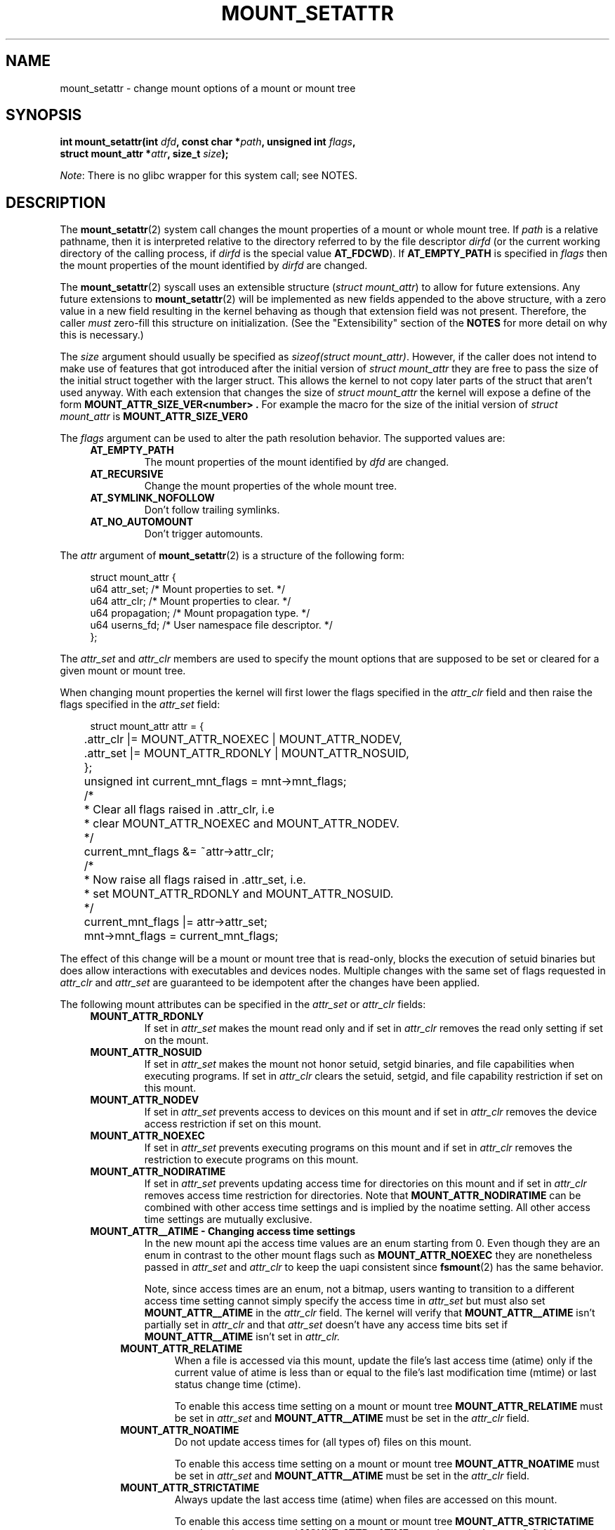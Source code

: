 .\" Copyright (c) 2021 by Christian Brauner <christian.brauner@ubuntu.com>
.\"
.\" %%%LICENSE_START(VERBATIM)
.\" Permission is granted to make and distribute verbatim copies of this
.\" manual provided the copyright notice and this permission notice are
.\" preserved on all copies.
.\"
.\" Permission is granted to copy and distribute modified versions of this
.\" manual under the conditions for verbatim copying, provided that the
.\" entire resulting derived work is distributed under the terms of a
.\" permission notice identical to this one.
.\"
.\" Since the Linux kernel and libraries are constantly changing, this
.\" manual page may be incorrect or out-of-date.  The author(s) assume no
.\" responsibility for errors or omissions, or for damages resulting from
.\" the use of the information contained herein.  The author(s) may not
.\" have taken the same level of care in the production of this manual,
.\" which is licensed free of charge, as they might when working
.\" professionally.
.\"
.\" Formatted or processed versions of this manual, if unaccompanied by
.\" the source, must acknowledge the copyright and authors of this work.
.\" %%%LICENSE_END
.\"
.TH MOUNT_SETATTR 2 2020-07-14 "Linux" "Linux Programmer's Manual"
.SH NAME
mount_setattr \- change mount options of a mount or mount tree
.SH SYNOPSIS
.nf
.BI "int mount_setattr(int " dfd ", const char *" path ", unsigned int " flags ,
.BI "                  struct mount_attr *" attr ", size_t " size );
.fi
.PP
.IR Note :
There is no glibc wrapper for this system call; see NOTES.
.SH DESCRIPTION
The
.BR mount_setattr (2)
system call changes the mount properties of a mount or whole mount tree.
If
.I path
is a relative pathname, then it is interpreted relative to the directory
referred to by the file descriptor
.I dirfd
(or the current working directory of the calling process, if
.I dirfd
is the special value
.BR AT_FDCWD ).
If
.BR AT_EMPTY_PATH
is specified in
.I flags
then the mount properties of the mount identified by
.I dirfd
are changed.
.PP
The
.BR mount_setattr (2)
syscall uses an extensible structure (\fIstruct mount_attr\fP) to allow for
future extensions. Any future extensions to
.BR mount_setattr (2)
will be implemented as new fields appended to the above structure,
with a zero value in a new field resulting in the kernel behaving
as though that extension field was not present.
Therefore, the caller
.I must
zero-fill this structure on
initialization.
(See the "Extensibility" section of the
.B NOTES
for more detail on why this is necessary.)
.PP
The
.I size
argument should usually be specified as
.IR "sizeof(struct mount_attr)" .
However, if the caller does not intend to make use of features that got
introduced after the initial version of \fIstruct mount_attr\fP they are free
to pass the size of the initial struct together with the larger struct. This
allows the kernel to not copy later parts of the struct that aren't used
anyway. With each extension that changes the size of \fIstruct mount_attr\fP
the kernel will expose a define of the form
.B MOUNT_ATTR_SIZE_VER<number> .
For example the macro for the size of the initial version of \fIstruct
mount_attr\fP is
.BR MOUNT_ATTR_SIZE_VER0
.\"
.PP
The
.I flags
argument can be used to alter the path resolution behavior. The supported
values are:
.TP
.in +4n
.B AT_EMPTY_PATH
.in +4n
The mount properties of the mount identified by
.I dfd
are changed.
.TP
.in +4n
.B AT_RECURSIVE
.in +4n
Change the mount properties of the whole mount tree.
.TP
.in +4n
.B AT_SYMLINK_NOFOLLOW
.in +4n
Don't follow trailing symlinks.
.TP
.in +4n
.B AT_NO_AUTOMOUNT
.in +4n
Don't trigger automounts.
.PP
The
.I attr
argument of
.BR mount_setattr (2)
is a structure of the following form:
.PP
.in +4n
.EX
struct mount_attr {
    u64 attr_set;    /* Mount properties to set. */
    u64 attr_clr;    /* Mount properties to clear. */
    u64 propagation; /* Mount propagation type. */
    u64 userns_fd;   /* User namespace file descriptor. */
};
.EE
.in
.PP
The
.I attr_set
and
.I attr_clr
members are used to specify the mount options that are supposed to be set or
cleared for a given mount or mount tree.
.PP
When changing mount properties the kernel will first lower the flags specified
in the
.I attr_clr
field and then raise the flags specified in the
.I attr_set
field:
.PP
.in +4n
.EX
	struct mount_attr attr = {
	    .attr_clr |= MOUNT_ATTR_NOEXEC | MOUNT_ATTR_NODEV,
	    .attr_set |= MOUNT_ATTR_RDONLY | MOUNT_ATTR_NOSUID,
	};
	unsigned int current_mnt_flags = mnt->mnt_flags;

	/*
	 * Clear all flags raised in .attr_clr, i.e
	 * clear MOUNT_ATTR_NOEXEC and MOUNT_ATTR_NODEV.
	 */
	current_mnt_flags &= ~attr->attr_clr;

	/*
	 * Now raise all flags raised in .attr_set, i.e.
	 * set MOUNT_ATTR_RDONLY and MOUNT_ATTR_NOSUID.
	 */
	current_mnt_flags |= attr->attr_set;

	mnt->mnt_flags = current_mnt_flags;
.EE
.in
.PP
The effect of this change will be a mount or mount tree that is read-only,
blocks the execution of setuid binaries but does allow interactions with
executables and devices nodes. Multiple changes with the same set of flags
requested in
.I attr_clr
and
.I attr_set
are guaranteed to be idempotent after the changes have been applied.
.PP
The following mount attributes can be specified in the
.I attr_set
or
.I attr_clr
fields:
.TP
.in +4n
.B MOUNT_ATTR_RDONLY
.in +4n
If set in
.I attr_set
makes the mount read only and if set in
.I attr_clr
removes the read only setting if set on the mount.
.TP
.in +4n
.B MOUNT_ATTR_NOSUID
.in +4n
If set in
.I attr_set
makes the mount not honor setuid, setgid binaries, and file capabilities when
executing programs. If set in
.I attr_clr
clears the setuid, setgid, and file capability restriction if set on this
mount.
.TP
.in +4n
.B MOUNT_ATTR_NODEV
.in +4n
If set in
.I attr_set
prevents access to devices on this mount
and if set in
.I attr_clr
removes the device access restriction if set on this mount.
.TP
.in +4n
.B MOUNT_ATTR_NOEXEC
.in +4n
If set in
.I attr_set
prevents executing programs on this mount
and if set in
.I attr_clr
removes the restriction to execute programs on this mount.
.TP
.in +4n
.B MOUNT_ATTR_NODIRATIME
.in +4n
If set in
.I attr_set
prevents updating access time for directories on this mount
and if set in
.I attr_clr
removes access time restriction for directories. Note that
.BR MOUNT_ATTR_NODIRATIME
can be combined with other access time settings and is implied
by the noatime setting. All other access time settings are mutually
exclusive.
.TP
.in +4n
.B MOUNT_ATTR__ATIME - Changing access time settings
.in +4n
In the new mount api the access time values are an enum starting from 0.
Even though they are an enum in contrast to the other mount flags such as
.BR MOUNT_ATTR_NOEXEC
they are nonetheless passed in
.I attr_set
and
.I attr_clr
to keep the uapi consistent since
.BR fsmount (2)
has the same behavior.
.IP
.in +4n
Note, since access times are an enum, not a bitmap, users wanting to transition
to a different access time setting cannot simply specify the access time in
.I attr_set
but must also set
.BR MOUNT_ATTR__ATIME
in the
.I attr_clr
field. The kernel will verify that
.BR MOUNT_ATTR__ATIME
isn't partially set in
.I attr_clr
and that
.I attr_set
doesn't have any access time bits set if
.BR MOUNT_ATTR__ATIME
isn't set in
.I attr_clr.
.TP
.in +8n
.B MOUNT_ATTR_RELATIME
.in +8n
When a file is accessed via this mount, update the file's last access time
(atime) only if the current value of atime is less than or equal to the file's
last modification time (mtime) or last status change time (ctime).
.IP
.in +8n
To enable this access time setting on a mount or mount tree
.BR MOUNT_ATTR_RELATIME
must be set in
.I attr_set
and
.BR MOUNT_ATTR__ATIME
must be set in the
.I attr_clr
field.
.TP
.in +8n
.BR MOUNT_ATTR_NOATIME
.in +8n
Do not update access times for (all types of) files on this mount.
.IP
.in +8n
To enable this access time setting on a mount or mount tree
.BR MOUNT_ATTR_NOATIME
must be set in
.I attr_set
and
.BR MOUNT_ATTR__ATIME
must be set in the
.I attr_clr
field.
.TP
.in +8n
.BR MOUNT_ATTR_STRICTATIME
.in +8n
Always update the last access time (atime) when files are
accessed on this mount.
.IP
.in +8n
To enable this access time setting on a mount or mount tree
.BR MOUNT_ATTR_STRICTATIME
must be set in
.I attr_set
and
.BR MOUNT_ATTR__ATIME
must be set in the
.I attr_clr
field.
.TP
.in +4n
.BR MOUNT_ATTR_IDMAP
.in +4n
If set in
.I attr_set
creates an idmapped mount. The idmapping is taken from the user namespace
specified in
.I userns_fd
and attached to the mount. It is currently not supported to change the
idmapping of a mount after it has been idmapped. Therefore, it is invalid to
specify
.BR MOUNT_ATTR_IDMAP
in
.I attr_clr.
More details can be found in subsequent paragraphs.
.IP
.in +4n
Creating an idmapped mount allows to change the ownership of all files located
under a given mount. Other mounts that expose the same files will not be
affected, i.e. the ownership will not be changed. Consequently, a caller
accessing files through an idmapped mount will see files under an idmapped
mount owned by the uid and gid as specified in the idmapping attached to the
mount.
.IP
.in +4n
The idmapping is also applied to the following
.BR xattr (7)
namespaces:
.RS
.RS
.IP \(bu 2
The
.I security.
namespace when interacting with filesystem capabilities through the
.I security.capability
key whenever filesystem
.BR capabilities (7)
are stored or returned in the
.I VFS_CAP_REVISION_3
format which stores a rootid alongside the capabilities.
.IP \(bu 2
The
.I system.posix_acl_access
and
.I system.posix_acl_default
keys whenever uids or gids are stored in
.BR ACL_USER
and
.BR ACL_GROUP
entries.
.RE
.RE
.IP
.in +4n
The following conditions must be met in order to create an idmapped mount:
.RS
.RS
.IP \(bu 2
The caller must currently have the
.I CAP_SYS_ADMIN
capability in the user namespace the underlying filesystem has been mounted in.
.IP \(bu
The underlying filesystem must support idmapped mounts. Currently
.BR xfs (5),
.BR ext4 (5)
and
.BR fat
filesystems support idmapped mounts with more filesystems being actively worked
on.
.IP \(bu
The mount must not already be idmapped. This also implies that the idmapping of
a mount cannot be altered.
.IP \(bu
The mount must be a detached/anonymous mount, i.e. it must have been created by
calling
.BR open_tree (2)
with the
.I OPEN_TREE_CLONE
flag and it must not already have been visible in the filesystem.
.RE
.IP
.RE
.IP
.in +4n
In the common case the user namespace passed in
.I userns_fd
together with
.BR MOUNT_ATTR_IDMAP
in
.I attr_set
to create an idmapped mount will be the user namespace of a container. In other
scenarios it will be a dedicated user namespace associated with a given user's
login session as is the case for portable home directories in
.BR systemd-homed.service (8)).
Details on how to create user namespaces and how to setup idmappings can be
gathered from
.BR user_namespaces (7).
.IP
.in +4n
In essence, an idmapping associated with a user namespace is a 1-to-1 mapping
between source and target ids for a given range. Specifically, an idmapping
always has the abstract form
.I [type of id] [source id] [target id] [range].
For example, uid 1000 1001 1 would mean that uid 1000 is mapped to uid 1001,
gid 1000 1001 2 would mean that gid 1000 will be mapped to gid 1001 and gid
1001 to gid 1002. If we were to attach the idmapping of uid 1000 1001 1 to a
mount it would cause all files owned by uid 1000 to be owned by uid 1001. It is
possible to specify up to 340 of such idmappings providing for a great deal of
flexibility. If any source ids are not mapped to a target id all files owned by
that unmapped source id will appear as being owned by the overflow uid or
overflow gid respectively (see
.BR user_namespaces (7)
and
.BR proc (5)).
.IP
.in +4n
Idmapped mounts can be useful in the following and a variety of other
scenarios:
.RS
.RS
.IP \(bu 2
Idmapped mounts make it possible to easily share files between multiple users
or multiple machines especially in complex scenarios. For example, idmapped
mounts are used to implement portable home directories in
.BR systemd-homed.service (8)
whre they allow users to move their home directory to an external storage
device and use it on multiple computers where they are assigned different uids
and gids. This effectively makes it possible to assign random uids and gids at
login time.
.IP \(bu
It is possible to share files from the host with unprivileged containers
without having to change ownership permanently through
.BR chown (2).
.IP \(bu
It is possible to idmap a container's rootfs without having to mangle every
file.
.IP \(bu
It is possible to share files between containers with non-overlapping
idmappings
.IP \(bu
Filesystem that lack a proper concept of ownership such as fat can use idmapped
mounts to implement discretionary access (DAC) permission checking.
.IP \(bu
They allow users to
efficiently change ownership on a per-mount basis without having to
(recursively)
.BR chown (2)
all files. In contrast to
.BR chown (2)
changing ownership of large sets of files is instantenous with idmapped mounts.
This is especially useful when ownership of a whole root filesystem of a
virtual machine or container is to be changed.  With idmapped mounts a single
.BR mount_setattr (2)
syscall will be sufficient to change the ownership of all files.
.IP \(bu
Idmapped mounts always take the current ownership into account as
idmappings specify what a given uid or gid is supposed to be mapped to. This
contrasts with the
.BR chown (2)
syscall which cannot by itself take the current ownership of the files it
changes into account. It simply changes the ownership to the specified uid and
gid.
.IP \(bu
Idmapped mounts allow to change ownership locally, restricting it
to specific mounts, and temporarily as the ownership changes only apply as long
as the mount exists. In contrast, changing ownership via the
.BR chown (2)
syscall changes the ownership globally and permanently.
.RE
.RE
.IP
.in +4n
.PP
The
.I propagation
field is used to specify the propagation type of the mount or mount tree. Only
one propagation type can be specified, i.e. the propagation values behave like
an enum. The supported mount propagation settings are:
.TP
.in +4n
.B MS_PRIVATE
.in +4n
Turn all mounts into private mounts. Mount and umount events do not propagate
into or out of this mount point.
.TP
.in +4n
.B MS_SHARED
.in +4n
Turn all mounts into shared mounts. Mount points share events with members of a
peer group. Mount and unmount events immediately under this mount point
will propagate to the other mount points that are members of the peer group.
Propagation here means that the same mount or unmount will automatically occur
under all of the other mount points in the peer group. Conversely, mount and
unmount events that take place under peer mount points will propagate to this
mount point.
.TP
.in +4n
.B MS_SLAVE
.in +4n
Turn all mounts into dependent mounts. Mount and unmount events propagate into
this mount point from a shared  peer group. Mount and unmount events under this
mount point do not propagate to any peer.
.TP
.in +4n
.B MS_UNBINDABLE
.in +4n
This is like a private mount, and in addition this mount can't be bind mounted.
Attempts to bind mount this mount will fail.
When a recursive bind mount is performed on a directory subtree, any bind
mounts within the subtree are automatically pruned (i.e., not replicated) when
replicating that subtree to produce the target subtree.
.PP
.SH RETURN VALUE
On success,
.BR mount_setattr (2)
zero is returned. On error, \-1 is returned and
.I errno
is set to indicate the cause of the error.
.SH ERRORS
.TP
.B EBADF
.I dfd
is not a valid file descriptor.
.TP
.B EBADF
An invalid file descriptor value was specified in
.I userns_fd.
.TP
.B EBUSY
The caller tried to change the mount to
.BR MOUNT_ATTR_RDONLY
but the mount had writers.
.TP
.B EINVAL
The path specified via the
.I dfd
and
.I path
arguments to
.BR mount_setattr (2)
isn't a mountpoint.
.TP
.B EINVAL
Unsupported value in
.I flags
.TP
.B EINVAL
Unsupported value was specified in the
.I attr_set
field of
.IR mount_attr.
.TP
.B EINVAL
Unsupported value was specified in the
.I attr_clr
field of
.IR mount_attr.
.TP
.B EINVAL
Unsupported value was specified in the
.I propagation
field of
.IR mount_attr.
.TP
.B EINVAL
More than one of
.BR MS_SHARED,
.BR MS_SLAVE,
.BR MS_PRIVATE,
and
.BR MS_UNBINDABLE
was set in
.I propagation
field of
.IR mount_attr.
.TP
.B EINVAL
An access time setting was specified in the
.I attr_set
field without
.BR MOUNT_ATTR__ATIME
being set in the
.I attr_clr
field.
.TP
.B EINVAL
.BR MOUNT_ATTR_IDMAP
was specified in
.I attr_clr.
.TP
.B EINVAL
A file descriptor value was specified in
.I userns_fd
which exceeds
.BR INT_MAX.
.TP
.B EINVAL
A valid file descriptor value was specified in
.I userns_fd
but the file descriptor wasn't a namespace file descriptor or did not refer to
a user namespace.
.TP
.B EINVAL
The underlying filesystem does not support idmapped mounts.
.TP
.B EINVAL
The mount to idmap is not a detached/anonymous mount, i.e. the mount is already
visible in the filesystem.
.TP
.B EINVAL
A partial access time setting was specified in
.I attr_clr
instead of
.BR MOUNT_ATTR__ATIME
being set.
.TP
.B EINVAL
Caller tried to change the mount properties of a mount or mount tree
in another mount namespace.
.TP
.B ENOENT
A pathname was empty or had a nonexistent component.
.TP
.B ENOMEM
When changing mount propagation to
.BR MS_SHARED
a new peer group id needs to be allocated for all mounts without a peer group
id set which are
.BR MS_SHARED.
Allocation of this peer group id has failed.
.TP
.B ENOSPC
When changing mount propagation to
.BR MS_SHARED
a new peer group id needs to be allocated for all mounts without a peer group
id set which are
.BR MS_SHARED. Allocation of this peer group id can fail. Note that technically
further error codes are possible that are specific to the id allocation
implementation used.
.TP
.B EPERM
One of the mounts had at least one of
.BR MOUNT_ATTR_RDONLY,
.BR MOUNT_ATTR_NODEV,
.BR MOUNT_ATTR_NOSUID,
.BR MOUNT_ATTR_NOEXEC,
.BR MOUNT_ATTR_NOATIME,
or
.BR MOUNT_ATTR_NODIRATIME
set and the flag is locked. Mount attributes become locked on a mount if:
.RS
.IP \(bu 2
a new mount or mount tree is created causing mount propagation across user
namespaces. The kernel will lock the aforementioned flags to protect these
sensitive properties from being altered.
.IP \(bu
a new mount and user namespace pair is created. This happens for example when
specifying
.BR CLONE_NEWUSER | CLONE_NEWNS
in
.BR unshare (2),
.BR clone (2),
or
.BR clone3 (2).
The aformentioned flags become locked to protect user namespaces from altering
sensitive mount properties.
.RE
.TP
.B EPERM
A valid file descriptor value was specified in
.I userns_fd
but the file descriptor refers to the initial user namespace.
.TP
.B EPERM
An already idmapped mount was supposed to be idmapped.
.TP
.B EPERM
The caller does not have
.I CAP_SYS_ADMIN
in the user namespace the underlying filesystem is mounted in.
.SH VERSIONS
.BR mount_setattr (2)
first appeared in Linux 5.12.
.\" commit 7d6beb71da3cc033649d641e1e608713b8220290
.\" commit 2a1867219c7b27f928e2545782b86daaf9ad50bd
.\" commit 9caccd41541a6f7d6279928d9f971f6642c361af
.SH CONFORMING TO
.BR mount_setattr (2)
is Linux specific.
.SH NOTES
Currently, there is no glibc wrapper for this system call; call it using
.BR syscall (2).
.\"
.SS Extensibility
In order to allow for future extensibility,
.BR mount_setattr (2)
equivalent to
.BR openat2 (2)
and
.BR clone3 (2)
requires the user-space application to specify the size of the
.I mount_attr
structure that it is passing.
By providing this information, it is possible for
.BR mount_setattr (2)
to provide both forwards- and backwards-compatibility, with
.I size
acting as an implicit version number.
(Because new extension fields will always
be appended, the structure size will always increase.)
This extensibility design is very similar to other system calls such as
.BR perf_setattr (2),
.BR perf_event_open (2),
.BR clone3 (2)
and
.BR openat2 (2)
.PP
If we let
.I usize
be the size of the structure as specified by the user-space application, and
.I ksize
be the size of the structure which the kernel supports, then there are
three cases to consider:
.IP \(bu 2
If
.IR ksize
equals
.IR usize ,
then there is no version mismatch and
.I how
can be used verbatim.
.IP \(bu
If
.IR ksize
is larger than
.IR usize ,
then there are some extension fields that the kernel supports
which the user-space application
is unaware of.
Because a zero value in any added extension field signifies a no-op,
the kernel
treats all of the extension fields not provided by the user-space application
as having zero values.
This provides backwards-compatibility.
.IP \(bu
If
.IR ksize
is smaller than
.IR usize ,
then there are some extension fields which the user-space application
is aware of but which the kernel does not support.
Because any extension field must have its zero values signify a no-op,
the kernel can
safely ignore the unsupported extension fields if they are all-zero.
If any unsupported extension fields are non-zero, then \-1 is returned and
.I errno
is set to
.BR E2BIG .
This provides forwards-compatibility.
.PP
Because the definition of
.I struct mount_attr
may change in the future (with new fields being added when system headers are
updated), user-space applications should zero-fill
.I struct mount_attr
to ensure that recompiling the program with new headers will not result in
spurious errors at runtime.
The simplest way is to use a designated
initializer:
.PP
.in +4n
.EX
struct mount_attr attr = {
    .attr_set = MOUNT_ATTR_RDONLY,
    .attr_clr = MOUNT_ATTR_NODEV
};
.EE
.in
.PP
or explicitly using
.BR memset (3)
or similar:
.PP
.in +4n
.EX
struct mount_attr attr;
memset(&attr, 0, sizeof(attr));
attr.attr_set = MOUNT_ATTR_RDONLY;
attr.attr_clr = MOUNT_ATTR_NODEV;
.EE
.in
.PP
A user-space application that wishes to determine which extensions
the running kernel supports can do so by conducting a binary search on
.IR size
with a structure which has every byte nonzero (to find the largest value
which doesn't produce an error of
.BR E2BIG ).
.SH EXAMPLES
The following program allows the caller to create a new detached mount and set
various properties on it.
.\"
.SS Program source
\&
.nf
#define _GNU_SOURCE
#include <errno.h>
#include <fcntl.h>
#include <getopt.h>
#include <linux/mount.h>
#include <linux/types.h>
#include <stdbool.h>
#include <stdio.h>
#include <stdlib.h>
#include <string.h>
#include <sys/syscall.h>
#include <unistd.h>

/* mount_setattr() */
#ifndef MOUNT_ATTR_RDONLY
#define MOUNT_ATTR_RDONLY 0x00000001
#endif

#ifndef MOUNT_ATTR_NOSUID
#define MOUNT_ATTR_NOSUID 0x00000002
#endif

#ifndef MOUNT_ATTR_NOEXEC
#define MOUNT_ATTR_NOEXEC 0x00000008
#endif

#ifndef MOUNT_ATTR__ATIME
#define MOUNT_ATTR__ATIME 0x00000070
#endif

#ifndef MOUNT_ATTR_NOATIME
#define MOUNT_ATTR_NOATIME 0x00000010
#endif

#ifndef MOUNT_ATTR_IDMAP
#define MOUNT_ATTR_IDMAP 0x00100000
#endif

#ifndef AT_RECURSIVE
#define AT_RECURSIVE 0x8000
#endif

#ifndef __NR_mount_setattr
    #if defined __alpha__
        #define __NR_mount_setattr 552
    #elif defined _MIPS_SIM
        #if _MIPS_SIM == _MIPS_SIM_ABI32    /* o32 */
            #define __NR_mount_setattr (442 + 4000)
        #endif
        #if _MIPS_SIM == _MIPS_SIM_NABI32   /* n32 */
            #define __NR_mount_setattr (442 + 6000)
        #endif
        #if _MIPS_SIM == _MIPS_SIM_ABI64    /* n64 */
            #define __NR_mount_setattr (442 + 5000)
        #endif
    #elif defined __ia64__
        #define __NR_mount_setattr (442 + 1024)
    #else
        #define __NR_mount_setattr 442
    #endif
struct mount_attr {
    __u64 attr_set;
    __u64 attr_clr;
    __u64 propagation;
    __u64 userns_fd;
};
#endif

/* open_tree() */
#ifndef OPEN_TREE_CLONE
#define OPEN_TREE_CLONE 1
#endif

#ifndef OPEN_TREE_CLOEXEC
#define OPEN_TREE_CLOEXEC O_CLOEXEC
#endif

#ifndef __NR_open_tree
    #if defined __alpha__
        #define __NR_open_tree 538
    #elif defined _MIPS_SIM
        #if _MIPS_SIM == _MIPS_SIM_ABI32    /* o32 */
            #define __NR_open_tree 4428
        #endif
        #if _MIPS_SIM == _MIPS_SIM_NABI32   /* n32 */
            #define __NR_open_tree 6428
        #endif
        #if _MIPS_SIM == _MIPS_SIM_ABI64    /* n64 */
            #define __NR_open_tree 5428
        #endif
    #elif defined __ia64__
        #define __NR_open_tree (428 + 1024)
    #else
        #define __NR_open_tree 428
    #endif
#endif

/* move_mount() */
#ifndef MOVE_MOUNT_F_EMPTY_PATH
#define MOVE_MOUNT_F_EMPTY_PATH 0x00000004
#endif

#ifndef __NR_move_mount
    #if defined __alpha__
        #define __NR_move_mount 539
    #elif defined _MIPS_SIM
        #if _MIPS_SIM == _MIPS_SIM_ABI32    /* o32 */
            #define __NR_move_mount 4429
        #endif
        #if _MIPS_SIM == _MIPS_SIM_NABI32   /* n32 */
            #define __NR_move_mount 6429
        #endif
        #if _MIPS_SIM == _MIPS_SIM_ABI64    /* n64 */
            #define __NR_move_mount 5429
        #endif
    #elif defined __ia64__
        #define __NR_move_mount (428 + 1024)
    #else
        #define __NR_move_mount 429
    #endif
#endif

static inline int mount_setattr(int dfd, const char *path, unsigned int flags,
                                struct mount_attr *attr, size_t size)
{
    return syscall(__NR_mount_setattr, dfd, path, flags, attr, size);
}

static inline int open_tree(int dfd, const char *filename, unsigned int flags)
{
    return syscall(__NR_open_tree, dfd, filename, flags);
}

static inline int move_mount(int from_dfd, const char *from_pathname, int to_dfd,
                 const char *to_pathname, unsigned int flags)
{
    return syscall(__NR_move_mount, from_dfd, from_pathname, to_dfd,
                   to_pathname, flags);
}

static const struct option longopts[] = {
    {"map-mount",       required_argument,  0,  'a'},
    {"recursive",       no_argument,        0,  'b'},
    {"read-only",       no_argument,        0,  'c'},
    {"block-setid",     no_argument,        0,  'd'},
    {"block-devices",   no_argument,        0,  'e'},
    {"block-exec",      no_argument,        0,  'f'},
    {"no-access-time",  no_argument,        0,  'g'},
    { NULL,             0,                  0,   0 },
};

#define exit_log(format, ...)                   \\
    ({                                          \\
        fprintf(stderr, format, ##__VA_ARGS__); \\
        exit(EXIT_FAILURE);                     \\
    })

int main(int argc, char *argv[])
{
    int fd_userns = -EBADF, index = 0;
    bool recursive = false;
    struct mount_attr *attr = &(struct mount_attr){};
    const char *source, *target;
    int fd_tree, new_argc, ret;
    char *const *new_argv;

    while ((ret = getopt_long_only(argc, argv, "", longopts, &index)) != -1) {
        switch (ret) {
        case 'a':
            fd_userns = open(optarg, O_RDONLY | O_CLOEXEC);
            if (fd_userns < 0)
                exit_log("%m - Failed top open user namespace path %s\n", optarg);
            break;
        case 'b':
            recursive = true;
            break;
        case 'c':
            attr->attr_set |= MOUNT_ATTR_RDONLY;
            break;
        case 'd':
            attr->attr_set |= MOUNT_ATTR_NOSUID;
            break;
        case 'e':
            attr->attr_set |= MOUNT_ATTR_NODEV;
            break;
        case 'f':
            attr->attr_set |= MOUNT_ATTR_NOEXEC;
            break;
        case 'g':
            attr->attr_set |= MOUNT_ATTR_NOATIME;
            attr->attr_clr |= MOUNT_ATTR__ATIME;
            break;
        default:
            exit_log("Invalid argument specified");
        }
    }

    new_argv = &argv[optind];
    new_argc = argc - optind;
    if (new_argc < 2)
        exit_log("Missing source or target mountpoint\n");
    source = new_argv[0];
    target = new_argv[1];

    fd_tree = open_tree(-EBADF, source,
                        OPEN_TREE_CLONE | OPEN_TREE_CLOEXEC | AT_EMPTY_PATH |
                        (recursive ? AT_RECURSIVE : 0));
    if (fd_tree < 0)
        exit_log("%m - Failed to open %s\n", source);

    if (fd_userns >= 0) {
        attr->attr_set  |= MOUNT_ATTR_IDMAP;
        attr->userns_fd = fd_userns;
    }
    ret = mount_setattr(fd_tree, "",
                        AT_EMPTY_PATH | (recursive ? AT_RECURSIVE : 0),
                        attr, sizeof(struct mount_attr));
    if (ret < 0)
        exit_log("%m - Failed to change mount attributes\n");
    close(fd_userns);

    ret = move_mount(fd_tree, "", -EBADF, target, MOVE_MOUNT_F_EMPTY_PATH);
    if (ret < 0)
        exit_log("%m - Failed to attach mount to %s\n", target);
    close(fd_tree);

    exit(EXIT_SUCCESS);
}
.fi
.SH SEE ALSO
.BR capabilities (7),
.BR clone (2),
.BR clone3 (2),
.BR ext4 (5),
.BR mount (2),
.BR mount_namespaces (7),
.BR newuidmap (1),
.BR newgidmap (1),
.BR proc (5),
.BR unshare (2),
.BR user_namespaces (7),
.BR xattr (7),
.BR xfs (5)
